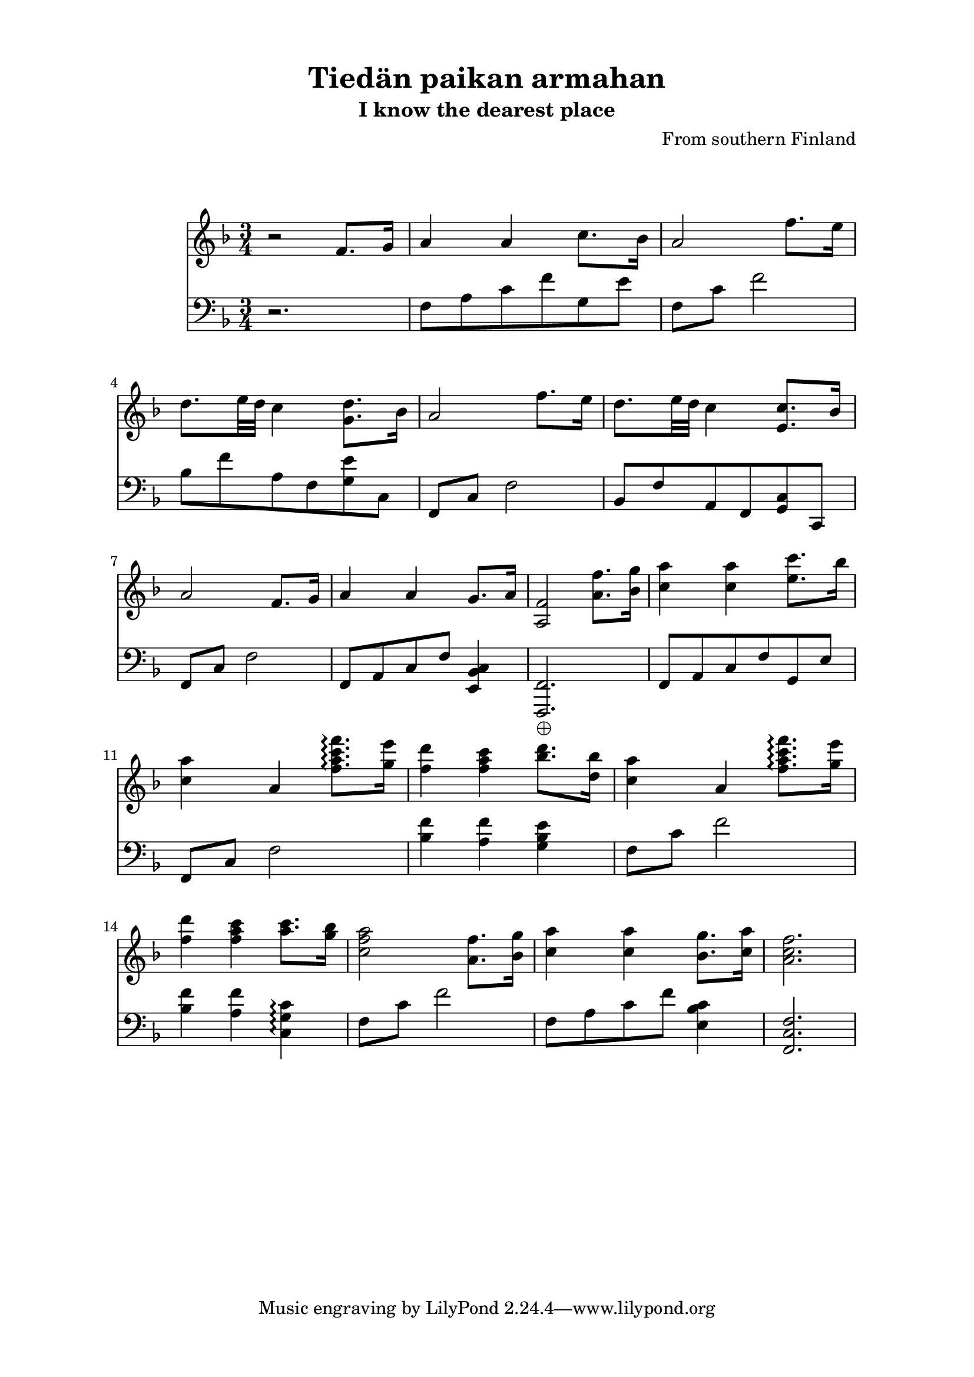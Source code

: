 \header {
  title = "Tiedän paikan armahan"
  subtitle = "I know the dearest place"
  composer = "From southern Finland"
}
\markup {
 \vspace #2
 }
\paper {
  top-margin = 0.5\in
}
\paper {
  left-margin = 1.0\in
}
\paper {
  right-margin = 1.0\in
}
\paper {
  bottom-margin = 0.5\in
}
\score {
 << \relative c' { \key f \major
    \time 3/4 r2 f8. g16 a4 a4 c8. bes16 a2 f'8. e16 d8. e32 d32 c4 <g d'>8. bes16 a2 f'8. e16 d8. e32 d32 c4 <e, c'>8. bes'16 a2 f8. g16 a4 a4 g8. a16 <a, f'>2 <a' f'>8. <bes g'>16 <c a'>4 <c a'>4 <e c'>8. bes'16 <c, a'>4 a <f' a c f>8.\arpeggio <g e'>16 <f d'>4 <f a c>4 <bes d>8. <d, bes'>16 <c a'>4 a <f' a c f>8.\arpeggio <g e'>16 <f d'>4 <f a c>4 <a c>8. <g bes>16 <c, f a>2 <a f'>8. <bes g'>16 <c a'>4 <c a'>4 <bes g'>8. <c a'>16 <a c f>2.
  } 
  \relative c, { \key f \major \clef bass r2. f'8 a c f g, e' f, c' f2 bes,8 f' a, f <g e'> c, f, c' f2 bes,8 f' a, f <g c> c, f c' f2 f,8 a c f <e, bes' c>4 <f, f' >2._\markup { \char ##x2A01 } f'8 a c f g, e' f, c' f2 <bes f'>4 <a f'> <g bes e> f8 c' f2 <bes, f'>4 < a f'> <c, g' c> \arpeggio f8 c' f2 f,8 a c f <e, bes' c>4 |<f, c' f>2.}
  >>
  \layout { %  indent = #0
  ragged-right = ##f
  ragged-last-bottom = ##f 
  system-count = #5
%  min-systems-per-page = #4
 system-system-spacing =
  #'((basic-distance . 10) 
     (minimum-distance . 8)
     (padding . 0)
     (stretchability . 10)) }
  \midi {}
}